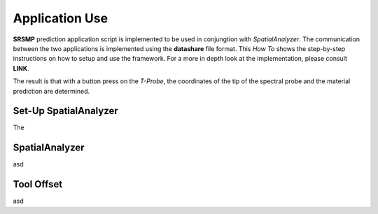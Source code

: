 Application Use
===============

**SRSMP** prediction application script is implemented to be used in conjungtion with 
*SpatialAnalyzer*. The communication between the two applications is implemented using 
the **datashare** file format. This *How To* shows the step-by-step instructions on how 
to setup and use the framework. For a more in depth look at the implementation, please 
consult **LINK**.

The result is that with a button press on the *T-Probe*, the coordinates of the tip of the 
spectral probe and the material prediction are determined.

Set-Up SpatialAnalyzer
----------------------
The 

SpatialAnalyzer
---------------
asd

Tool Offset
-----------
asd